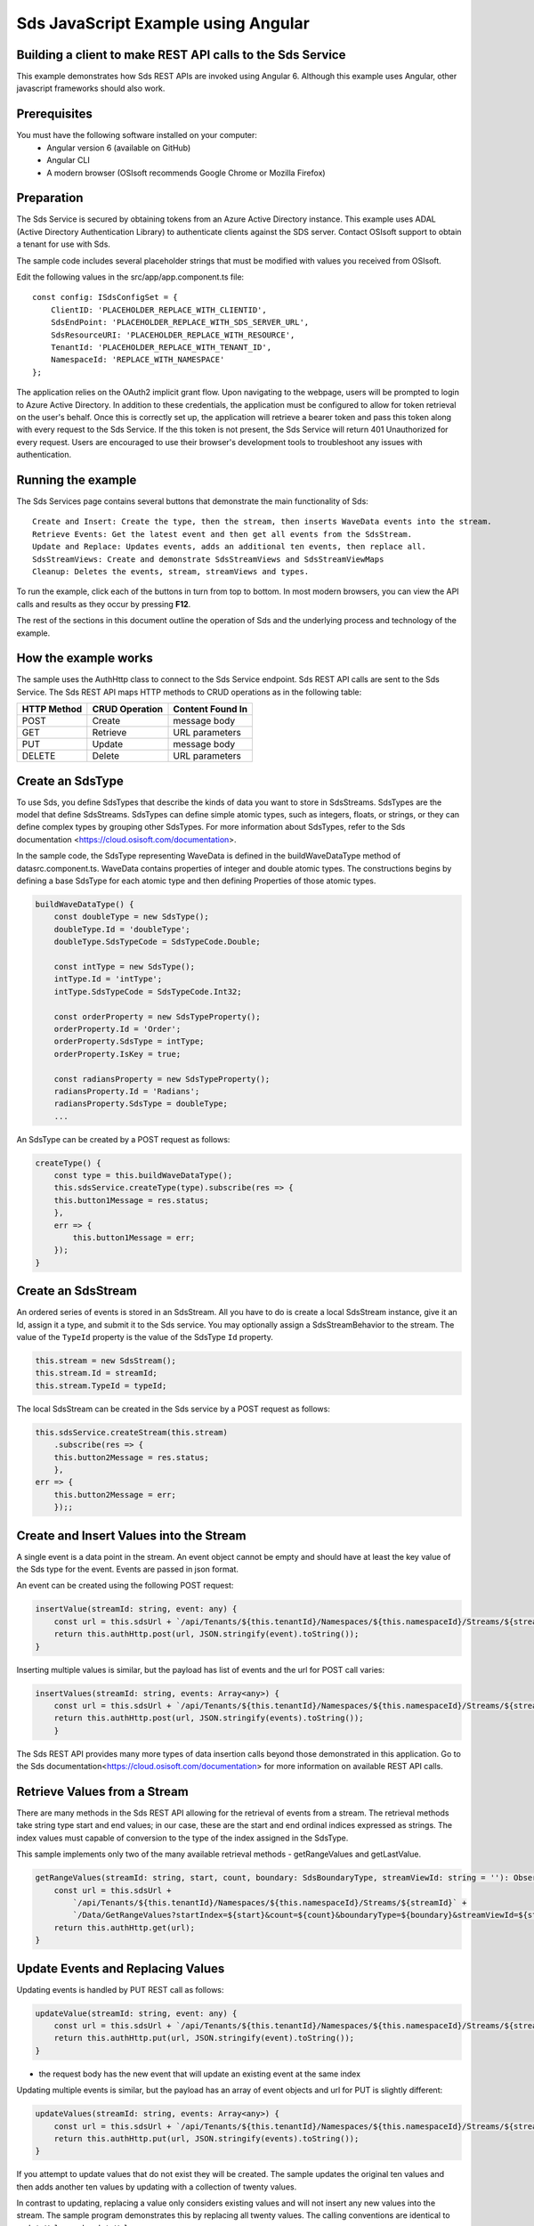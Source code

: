 ﻿Sds JavaScript Example using Angular
===================================

Building a client to make REST API calls to the Sds Service
----------------------------------------------------------

This example demonstrates how Sds REST APIs are invoked using Angular 6. Although this example uses Angular, other javascript frameworks should also work.


Prerequisites
-------------

You must have the following software installed on your computer:
 - Angular version 6 (available on GitHub)
 - Angular CLI
 - A modern browser (OSIsoft recommends Google Chrome or Mozilla Firefox)


Preparation
-----------

The Sds Service is secured by obtaining tokens from an Azure Active
Directory instance. This example uses ADAL (Active Directory Authentication Library) 
to authenticate clients against the SDS server. Contact OSIsoft support
to obtain a tenant for use with Sds. 

The sample code includes several placeholder strings that must be modified 
with values you received from OSIsoft. 

Edit the following values in the src/app/app.component.ts file:

:: 

        const config: ISdsConfigSet = {
            ClientID: 'PLACEHOLDER_REPLACE_WITH_CLIENTID',
            SdsEndPoint: 'PLACEHOLDER_REPLACE_WITH_SDS_SERVER_URL',
            SdsResourceURI: 'PLACEHOLDER_REPLACE_WITH_RESOURCE',
            TenantId: 'PLACEHOLDER_REPLACE_WITH_TENANT_ID',
            NamespaceId: 'REPLACE_WITH_NAMESPACE'
        };


The application relies on the OAuth2 implicit grant flow.  Upon navigating to the webpage, users will be prompted to login to Azure Active Directory. 
In addition to these credentials, the application must be configured to allow for token retrieval on the user's behalf.  Once this is 
correctly set up, the application will retrieve a bearer token and pass this token along with every request to the Sds Service.  If the this token
is not present, the Sds Service will return 401 Unauthorized for every request.  Users are encouraged to use their browser's development tools
to troubleshoot any issues with authentication.

Running the example
------------------------------

The Sds Services page contains several buttons that demonstrate the main functionality of Sds:

::

    Create and Insert: Create the type, then the stream, then inserts WaveData events into the stream.
    Retrieve Events: Get the latest event and then get all events from the SdsStream.
    Update and Replace: Updates events, adds an additional ten events, then replace all.
    SdsStreamViews: Create and demonstrate SdsStreamViews and SdsStreamViewMaps
    Cleanup: Deletes the events, stream, streamViews and types.


To run the example, click each of the buttons in turn from top to bottom. In most modern browsers, you can view the API calls and results as they occur by pressing **F12**. 


The rest of the sections in this document outline the operation of Sds and the underlying process and technology of the example.


How the example works
----------------------

The sample uses the AuthHttp class to connect to the Sds Service
endpoint. Sds REST API calls are sent to the Sds Service. The Sds REST API
maps HTTP methods to CRUD operations as in the following table:

+---------------+------------------+--------------------+
| HTTP Method   | CRUD Operation   | Content Found In   |
+===============+==================+====================+
| POST          | Create           | message body       |
+---------------+------------------+--------------------+
| GET           | Retrieve         | URL parameters     |
+---------------+------------------+--------------------+
| PUT           | Update           | message body       |
+---------------+------------------+--------------------+
| DELETE        | Delete           | URL parameters     |
+---------------+------------------+--------------------+


Create an SdsType
---------------

To use Sds, you define SdsTypes that describe the kinds of data you want
to store in SdsStreams. SdsTypes are the model that define SdsStreams.
SdsTypes can define simple atomic types, such as integers, floats, or
strings, or they can define complex types by grouping other SdsTypes. For
more information about SdsTypes, refer to the Sds
documentation <https://cloud.osisoft.com/documentation>.

In the sample code, the SdsType representing WaveData is defined in the buildWaveDataType method of
datasrc.component.ts. WaveData contains properties of integer and double atomic types. 
The constructions begins by defining a base SdsType for each atomic type and then defining
Properties of those atomic types.

.. code:: javascript

    buildWaveDataType() {
        const doubleType = new SdsType();
        doubleType.Id = 'doubleType';
        doubleType.SdsTypeCode = SdsTypeCode.Double;

        const intType = new SdsType();
        intType.Id = 'intType';
        intType.SdsTypeCode = SdsTypeCode.Int32;

        const orderProperty = new SdsTypeProperty();
        orderProperty.Id = 'Order';
        orderProperty.SdsType = intType;
        orderProperty.IsKey = true;

        const radiansProperty = new SdsTypeProperty();
        radiansProperty.Id = 'Radians';
        radiansProperty.SdsType = doubleType;
        ...

An SdsType can be created by a POST request as follows:

.. code:: javascript

    createType() {
        const type = this.buildWaveDataType();
        this.sdsService.createType(type).subscribe(res => {
        this.button1Message = res.status;
        },
        err => {
            this.button1Message = err;
        });
    }


Create an SdsStream
-----------------

An ordered series of events is stored in an SdsStream. All you have to do
is create a local SdsStream instance, give it an Id, assign it a type,
and submit it to the Sds service. You may optionally assign a
SdsStreamBehavior to the stream. The value of the ``TypeId`` property is
the value of the SdsType ``Id`` property.

.. code:: javascript

    this.stream = new SdsStream();
    this.stream.Id = streamId;
    this.stream.TypeId = typeId;

The local SdsStream can be created in the Sds service by a POST request as
follows:

.. code:: javascript

    this.sdsService.createStream(this.stream)
        .subscribe(res => {
        this.button2Message = res.status;
        },
    err => {
        this.button2Message = err;
        });;

Create and Insert Values into the Stream
----------------------------------------

A single event is a data point in the stream. An event object cannot be
empty and should have at least the key value of the Sds type for the
event. Events are passed in json format.

An event can be created using the following POST request:

.. code:: javascript

    insertValue(streamId: string, event: any) {
        const url = this.sdsUrl + `/api/Tenants/${this.tenantId}/Namespaces/${this.namespaceId}/Streams/${streamId}/Data/InsertValue`;
        return this.authHttp.post(url, JSON.stringify(event).toString());
    }

Inserting multiple values is similar, but the payload has list of events
and the url for POST call varies:

.. code:: javascript

    insertValues(streamId: string, events: Array<any>) {
        const url = this.sdsUrl + `/api/Tenants/${this.tenantId}/Namespaces/${this.namespaceId}/Streams/${streamId}/Data/InsertValues`;
        return this.authHttp.post(url, JSON.stringify(events).toString());
        }

The Sds REST API provides many more types of data insertion calls beyond
those demonstrated in this application. Go to the 
Sds documentation<https://cloud.osisoft.com/documentation> for more information
on available REST API calls.

Retrieve Values from a Stream
-----------------------------

There are many methods in the Sds REST API allowing for the retrieval of
events from a stream. The retrieval methods take string type start and
end values; in our case, these are the start and end ordinal indices
expressed as strings. The index values must
capable of conversion to the type of the index assigned in the SdsType.

This sample implements only two of the many available retrieval methods -
getRangeValues and getLastValue.

.. code:: javascript

    getRangeValues(streamId: string, start, count, boundary: SdsBoundaryType, streamViewId: string = ''): Observable<any> {
        const url = this.sdsUrl +
            `/api/Tenants/${this.tenantId}/Namespaces/${this.namespaceId}/Streams/${streamId}` +
            `/Data/GetRangeValues?startIndex=${start}&count=${count}&boundaryType=${boundary}&streamViewId=${streamViewId}`;
        return this.authHttp.get(url);
    }


Update Events and Replacing Values
----------------------------------

Updating events is handled by PUT REST call as follows:

.. code:: javascript

    updateValue(streamId: string, event: any) {
        const url = this.sdsUrl + `/api/Tenants/${this.tenantId}/Namespaces/${this.namespaceId}/Streams/${streamId}/Data/UpdateValue`;
        return this.authHttp.put(url, JSON.stringify(event).toString());
    }

-  the request body has the new event that will update an existing event
   at the same index

Updating multiple events is similar, but the payload has an array of
event objects and url for PUT is slightly different:

.. code:: javascript

    updateValues(streamId: string, events: Array<any>) {
        const url = this.sdsUrl + `/api/Tenants/${this.tenantId}/Namespaces/${this.namespaceId}/Streams/${streamId}/Data/UpdateValues`;
        return this.authHttp.put(url, JSON.stringify(events).toString());
    }

If you attempt to update values that do not exist they will be created. The sample updates
the original ten values and then adds another ten values by updating with a
collection of twenty values.

In contrast to updating, replacing a value only considers existing
values and will not insert any new values into the stream. The sample
program demonstrates this by replacing all twenty values. The calling conventions are
identical to ``updateValue`` and ``updateValues``:

.. code:: javascript

    replaceValue(streamId: string, event: any) {
        const url = this.sdsUrl + `/api/Tenants/${this.tenantId}/Namespaces/${this.namespaceId}/Streams/${streamId}/Data/ReplaceValue`;
        return this.authHttp.put(url, JSON.stringify(event).toString());
    }

    replaceValues(streamId: string, events: Array<any>) {
        const url = this.sdsUrl + `/api/Tenants/${this.tenantId}/Namespaces/${this.namespaceId}/Streams/${streamId}/Data/ReplaceValues`;
        return this.authHttp.put(url, JSON.stringify(events).toString());
    }


Property Overrides
------------------

Sds has the ability to override certain aspects of an Sds Type at the Sds Stream level.  
Meaning we apply a change to a specific Sds Stream without changing the Sds Type or the
behavior of any other Sds Streams based on that type.  

In the sample, the InterpolationMode is overridden to a value of Discrete for the property Radians. 
Now if a requested index does not correspond to a real value in the stream then ``null``, 
or the default value for the data type, is returned by the Sds Service. 
The following shows how this is done in the code:

.. code:: javascript

	const propertyOverride = new SdsStreamPropertyOverride();
	propertyOverride.SdsTypePropertyId = "Radians";
	propertyOverride.InterpolationMode = SdsStreamMode.Discrete;
	this.stream.PropertyOverrides = [propertyOverride];
	this.sdsService.updateStream(this.stream)

The process consists of two steps. First, the Property Override must be created, then the
stream must be updated. Note that the sample retrieves three data points
before and after updating the stream to show that it has changed. See
the `Sds documentation <https://cloud.osisoft.com/documentation>`__ for
more information about Sds Property Overrides.

SdsStreamViews
-------

An SdsStreamView provides a way to map Stream data requests from one data type 
to another. You can apply a StreamView to any read or GET operation. SdsStreamView 
is used to specify the mapping between source and target types.

Sds attempts to determine how to map Properties from the source to the 
destination. When the mapping is straightforward, such as when 
the properties are in the same position and of the same data type, 
or when the properties have the same name, Sds will map the properties automatically.

.. code:: javascript

    this.sdsService.getRangeValues(streamId, '3', 5, SdsBoundaryType.ExactOrCalculated, autoStreamViewId)

To map a property that is beyond the ability of Sds to map on its own, 
you should define an SdsStreamViewProperty and add it to the SdsStreamView’s Properties collection.

.. code:: javascript

    const manualStreamView = new SdsStreamView();
    manualStreamView.Id = manualStreamViewId;
    manualStreamView.Name = "WaveData_AutoStreamView";
    manualStreamView.Description = "This StreamView uses Sds Types of different shapes, mappings are made explicitly with SdsStreamViewProperties."
    manualStreamView.SourceTypeId = typeId;
    manualStreamView.TargetTypeId = targetIntTypeId;

    const streamViewProperty0 = new SdsStreamViewProperty();
    streamViewProperty0.SourceId = 'Order';
    streamViewProperty0.TargetId = 'OrderTarget';

    const streamViewProperty1 = new SdsStreamViewProperty();
    streamViewProperty1.SourceId = 'Sinh';
    streamViewProperty1.TargetId = 'SinhInt';

SdsStreamViewMap
---------

When an SdsStreamView is added, Sds defines a plan mapping. Plan details are retrieved as an SdsStreamViewMap. 
The SdsStreamViewMap provides a detailed Property-by-Property definition of the mapping.
The SdsStreamViewMap cannot be written, it can only be retrieved from Sds.

.. code:: javascript

    getStreamViewMap(streamViewId: string): Observable<any> {
        const url = this.sdsUrl + `/api/Tenants/${this.tenantId}/Namespaces/${this.namespaceId}/StreamViews/${streamViewId}/Map`;
        return this.authHttp.get(url);
    }

Delete Values from a Stream
---------------------------

There are two methods in the sample that illustrate removing values from
a stream of data. The first method deletes only a single value. The second method 
removes a window of values, much like retrieving a window of values.
Removing values depends on the value's key type ID value. If a match is
found within the stream, then that value will be removed. Code from both functions
is shown below:

.. code:: javascript

    deleteValue(streamId: string, index): Observable<any> {
        const url = this.sdsUrl + `/api/Tenants/${this.tenantId}/Namespaces/${this.namespaceId}/Streams/${streamId}/Data/RemoveValue?index=${index}`;
        return this.authHttp.delete(url);
    }

    deleteWindowValues(streamId: string, start, end): Observable<any> {
        const url = this.sdsUrl +
        `/api/Tenants/${this.tenantId}/Namespaces/${this.namespaceId}/Streams/${streamId}` +
        `/Data/RemoveWindowValues?startIndex=${start}&endIndex=${end}`;
        return this.authHttp.delete(url);
    }

As when retrieving a window of values, removing a window is
inclusive; that is, both values corresponding to start and end
are removed from the stream.

Cleanup: Deleting Types, StreamViews and Streams
-----------------------------------------------------

In order for the program to run repeatedly without collisions, the sample
performs some cleanup before exiting. Deleting streams, streamViews and types can be 
achieved by a DELETE REST call and passing the corresponding Id.

.. code:: javascript

    deleteValue(streamId: string, index): Observable<any> {
        const url = this.sdsUrl + `/api/Tenants/${this.tenantId}/Namespaces/${this.namespaceId}/Streams/${streamId}/Data/RemoveValue?index=${index}`;
        return this.authHttp.delete(url);
    }

.. code:: javascript

    deleteWindowValues(streamId: string, start, end): Observable<any> {
        const url = this.sdsUrl +
        `/api/Tenants/${this.tenantId}/Namespaces/${this.namespaceId}/Streams/${streamId}` +
        `/Data/RemoveWindowValues?startIndex=${start}&endIndex=${end}`;
        return this.authHttp.delete(url);
    }